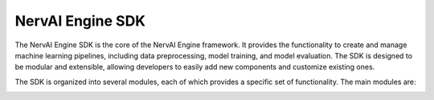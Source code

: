 ==========================
NervAI Engine SDK
==========================

The NervAI Engine SDK is the core of the NervAI Engine framework. It provides the functionality to create and manage machine learning pipelines, including data preprocessing, model training, and model evaluation. The SDK is designed to be modular and extensible, allowing developers to easily add new components and customize existing ones.

The SDK is organized into several modules, each of which provides a specific set of functionality. The main modules are:

.. image:: /images/uml/classes_vml_sdk.png
